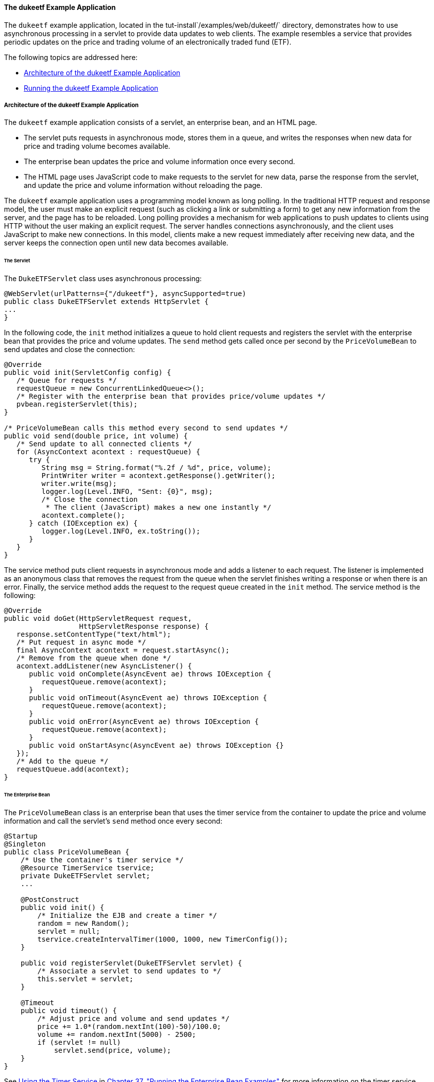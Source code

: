 [[BEIFAIFF]][[the-dukeetf-example-application]]

==== The dukeetf Example Application

The `dukeetf` example application, located in the
tut-install`/examples/web/dukeetf/` directory, demonstrates how to use
asynchronous processing in a servlet to provide data updates to web
clients. The example resembles a service that provides periodic updates
on the price and trading volume of an electronically traded fund (ETF).

The following topics are addressed here:

* link:#CHDBBEDA[Architecture of the dukeetf Example Application]
* link:#CHDHBBBI[Running the dukeetf Example Application]

[[CHDBBEDA]][[architecture-of-the-dukeetf-example-application]]

===== Architecture of the dukeetf Example Application

The `dukeetf` example application consists of a servlet, an enterprise
bean, and an HTML page.

* The servlet puts requests in asynchronous mode, stores them in a
queue, and writes the responses when new data for price and trading
volume becomes available.
* The enterprise bean updates the price and volume information once
every second.
* The HTML page uses JavaScript code to make requests to the servlet for
new data, parse the response from the servlet, and update the price and
volume information without reloading the page.

The `dukeetf` example application uses a programming model known as long
polling. In the traditional HTTP request and response model, the user
must make an explicit request (such as clicking a link or submitting a
form) to get any new information from the server, and the page has to be
reloaded. Long polling provides a mechanism for web applications to push
updates to clients using HTTP without the user making an explicit
request. The server handles connections asynchronously, and the client
uses JavaScript to make new connections. In this model, clients make a
new request immediately after receiving new data, and the server keeps
the connection open until new data becomes available.

[[sthref111]][[the-servlet]]

====== The Servlet

The `DukeETFServlet` class uses asynchronous processing:

[source,oac_no_warn]
----
@WebServlet(urlPatterns={"/dukeetf"}, asyncSupported=true)
public class DukeETFServlet extends HttpServlet {
...
}
----

In the following code, the `init` method initializes a queue to hold
client requests and registers the servlet with the enterprise bean that
provides the price and volume updates. The `send` method gets called
once per second by the `PriceVolumeBean` to send updates and close the
connection:

[source,oac_no_warn]
----
@Override
public void init(ServletConfig config) {
   /* Queue for requests */
   requestQueue = new ConcurrentLinkedQueue<>();
   /* Register with the enterprise bean that provides price/volume updates */
   pvbean.registerServlet(this);
}

/* PriceVolumeBean calls this method every second to send updates */
public void send(double price, int volume) {
   /* Send update to all connected clients */
   for (AsyncContext acontext : requestQueue) {
      try {
         String msg = String.format("%.2f / %d", price, volume);
         PrintWriter writer = acontext.getResponse().getWriter();
         writer.write(msg);
         logger.log(Level.INFO, "Sent: {0}", msg);
         /* Close the connection
          * The client (JavaScript) makes a new one instantly */
         acontext.complete();
      } catch (IOException ex) {
         logger.log(Level.INFO, ex.toString());
      }
   }
}
----

The service method puts client requests in asynchronous mode and adds a
listener to each request. The listener is implemented as an anonymous
class that removes the request from the queue when the servlet finishes
writing a response or when there is an error. Finally, the service
method adds the request to the request queue created in the `init`
method. The service method is the following:

[source,oac_no_warn]
----
@Override
public void doGet(HttpServletRequest request,
                  HttpServletResponse response) {
   response.setContentType("text/html");
   /* Put request in async mode */
   final AsyncContext acontext = request.startAsync();
   /* Remove from the queue when done */
   acontext.addListener(new AsyncListener() {
      public void onComplete(AsyncEvent ae) throws IOException {
         requestQueue.remove(acontext);
      }
      public void onTimeout(AsyncEvent ae) throws IOException {
         requestQueue.remove(acontext);
      }
      public void onError(AsyncEvent ae) throws IOException {
         requestQueue.remove(acontext);
      }
      public void onStartAsync(AsyncEvent ae) throws IOException {}
   });
   /* Add to the queue */
   requestQueue.add(acontext);
}
----

[[sthref112]][[the-enterprise-bean]]

====== The Enterprise Bean

The `PriceVolumeBean` class is an enterprise bean that uses the timer
service from the container to update the price and volume information
and call the servlet's `send` method once every second:

[source,oac_no_warn]
----
@Startup
@Singleton
public class PriceVolumeBean {
    /* Use the container's timer service */
    @Resource TimerService tservice;
    private DukeETFServlet servlet;
    ...

    @PostConstruct
    public void init() {
        /* Initialize the EJB and create a timer */
        random = new Random();
        servlet = null;
        tservice.createIntervalTimer(1000, 1000, new TimerConfig());
    }

    public void registerServlet(DukeETFServlet servlet) {
        /* Associate a servlet to send updates to */
        this.servlet = servlet;
    }

    @Timeout
    public void timeout() {
        /* Adjust price and volume and send updates */
        price += 1.0*(random.nextInt(100)-50)/100.0;
        volume += random.nextInt(5000) - 2500;
        if (servlet != null)
            servlet.send(price, volume);
    }
}
----

See link:#BNBOY[Using the Timer Service] in
link:#GIJRB[Chapter 37, "Running the Enterprise
Bean Examples"] for more information on the timer service.

[[sthref113]][[the-html-page]]

====== The HTML Page

The HTML page consists of a table and some JavaScript code. The table
contains two fields referenced from JavaScript code:

[source,oac_no_warn]
----
<html xmlns="http://www.w3.org/1999/xhtml">
<head>...</head>
<body onload="makeAjaxRequest();">
  ...
  <table>
    ...
    <td id="price">--.--</td>
    ...
    <td id="volume">--</td>
    ...
  </table>
</body>
</html>
----

The JavaScript code uses the `XMLHttpRequest` API, which provides
functionality for transferring data between a client and a server. The
script makes an asynchronous request to the servlet and designates a
callback method. When the server provides a response, the callback
method updates the fields in the table and makes a new request. The
JavaScript code is the following:

[source,oac_no_warn]
----
var ajaxRequest;
function updatePage() {
   if (ajaxRequest.readyState === 4) {
      var arraypv = ajaxRequest.responseText.split("/");
      document.getElementById("price").innerHTML = arraypv[0];
      document.getElementById("volume").innerHTML = arraypv[1];
      makeAjaxRequest();
   }
}
function makeAjaxRequest() {
   ajaxRequest = new XMLHttpRequest();
   ajaxRequest.onreadystatechange = updatePage;
   ajaxRequest.open("GET", "http://localhost:8080/dukeetf/dukeetf",
                    true);
   ajaxRequest.send(null);
}
----

The `XMLHttpRequest` API is supported by most modern browsers, and it is
widely used in Ajax web client development (Asynchronous JavaScript and
XML).

See link:#BABGCEHE[The dukeetf2 Example Application] in
link:#GKJIQ5[Chapter 19, "Jakarta WebSocket"] for an
equivalent version of this example implemented using a WebSocket
endpoint.

[[CHDHBBBI]][[running-the-dukeetf-example-application]]

===== Running the dukeetf Example Application

This section describes how to run the `dukeetf` example application
using NetBeans IDE and from the command line.

The following topics are addressed here:

* link:#CHDCGCJD[To Run the dukeetf Example Application Using NetBeans
IDE]
* link:#CHDHHAFG[To Run the dukeetf Example Application Using Maven]

[[CHDCGCJD]][[to-run-the-dukeetf-example-application-using-netbeans-ide]]

====== To Run the dukeetf Example Application Using NetBeans IDE

1.  Make sure that GlassFish Server has been started (see
link:#BNADI[Starting and Stopping GlassFish
Server]).
2.  From the File menu, choose Open Project.
3.  In the Open Project dialog box, navigate to:
+
[source,oac_no_warn]
----
tut-install/examples/web/servlet
----
4.  Select the `dukeetf` folder.
5.  Click Open Project.
6.  In the Projects tab, right-click the `dukeetf` project and select
Run.
+
This command builds and packages the application into a WAR file
(`dukeetf.war`) located in the `target` directory, deploys it to the
server, and launches a web browser window with the following URL:
+
[source,oac_no_warn]
----
http://localhost:8080/dukeetf/
----
+
Open the same URL in a different web browser to see how both pages get
price and volume updates simultaneously.

[[CHDHHAFG]][[to-run-the-dukeetf-example-application-using-maven]]

====== To Run the dukeetf Example Application Using Maven

1.  Make sure that GlassFish Server has been started (see
link:#BNADI[Starting and Stopping GlassFish
Server]).
2.  In a terminal window, go to:
+
[source,oac_no_warn]
----
tut-install/examples/web/servlet/dukeetf/
----
3.  Enter the following command to deploy the application:
+
[source,oac_no_warn]
----
mvn install
----
4.  Open a web browser window and type the following address:
+
[source,oac_no_warn]
----
http://localhost:8080/dukeetf/
----
+
Open the same URL in a different web browser to see how both pages get
price and volume updates simultaneously.
